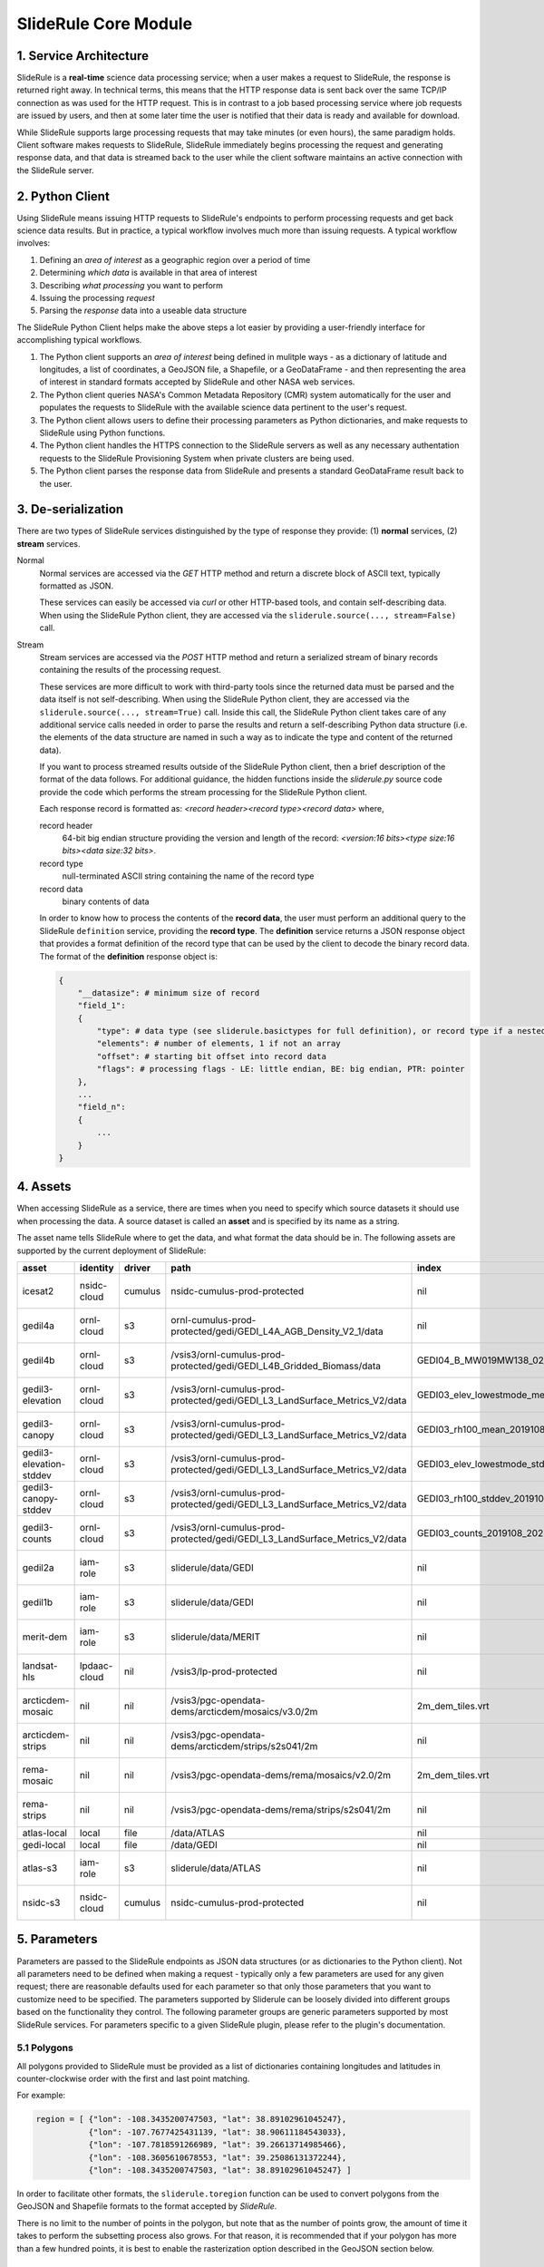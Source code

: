 =====================
SlideRule Core Module
=====================

1. Service Architecture
#######################

SlideRule is a **real-time** science data processing service; when a user makes a request to SlideRule, the response is returned right away.  In technical terms, this means that the HTTP response data is sent back over the same TCP/IP connection as was used for the HTTP request.  This is in contrast to a job based processing service where job requests are issued by users, and then at some later time the user is notified that their data is ready and available for download.

While SlideRule supports large processing requests that may take minutes (or even hours), the same paradigm holds.  Client software makes requests to SlideRule, SlideRule immediately begins processing the request and generating response data, and that data is streamed back to the user while the client software maintains an active connection with the SlideRule server.

2. Python Client
################

Using SlideRule means issuing HTTP requests to SlideRule's endpoints to perform processing requests and get back science data results.  But in practice, a typical workflow involves much more than issuing requests.  A typical workflow involves:

#. Defining an *area of interest* as a geographic region over a period of time
#. Determining *which data* is available in that area of interest
#. Describing *what processing* you want to perform
#. Issuing the processing *request*
#. Parsing the *response* data into a useable data structure

The SlideRule Python Client helps make the above steps a lot easier by providing a user-friendly interface for accomplishing typical workflows.

#. The Python client supports an *area of interest* being defined in mulitple ways - as a dictionary of latitude and longitudes, a list of coordinates, a GeoJSON file, a Shapefile, or a GeoDataFrame - and then representing the area of interest in standard formats accepted by SlideRule and other NASA web services.
#. The Python client queries NASA's Common Metadata Repository (CMR) system automatically for the user and populates the requests to SlideRule with the available science data pertinent to the user's request.
#. The Python client allows users to define their processing parameters as Python dictionaries, and make requests to SlideRule using Python functions.
#. The Python client handles the HTTPS connection to the SlideRule servers as well as any necessary authentation requests to the SlideRule Provisioning System when private clusters are being used.
#. The Python client parses the response data from SlideRule and presents a standard GeoDataFrame result back to the user.

3. De-serialization
###################

There are two types of SlideRule services distinguished by the type of response they provide: (1) **normal** services, (2) **stream** services.

Normal
    Normal services are accessed via the `GET` HTTP method and return a discrete block of ASCII text, typically formatted as JSON.

    These services can easily be accessed via `curl` or other HTTP-based tools, and contain self-describing data.
    When using the SlideRule Python client, they are accessed via the ``sliderule.source(..., stream=False)`` call.

Stream
    Stream services are accessed via the `POST` HTTP method and return a serialized stream of binary records containing the results of the processing request.

    These services are more difficult to work with third-party tools since the returned data must be parsed and the data itself is not self-describing.
    When using the SlideRule Python client, they are accessed via the ``sliderule.source(..., stream=True)`` call.  Inside this call, the SlideRule Python client
    takes care of any additional service calls needed in order to parse the results and return a self-describing Python data structure (i.e. the elements of
    the data structure are named in such a way as to indicate the type and content of the returned data).

    If you want to process streamed results outside of the SlideRule Python client, then a brief description of the format of the data follows.
    For additional guidance, the hidden functions inside the *sliderule.py* source code provide the code which performs
    the stream processing for the SlideRule Python client.

    Each response record is formatted as: `<record header><record type><record data>` where,

    record header
        64-bit big endian structure providing the version and length of the record: `<version:16 bits><type size:16 bits><data size:32 bits>`.
    record type
        null-terminated ASCII string containing the name of the record type
    record data
        binary contents of data

    In order to know how to process the contents of the **record data**, the user must perform an additional query to the SlideRule ``definition`` service,
    providing the **record type**.  The **definition** service returns a JSON response object that provides a format definition of the record type that can
    be used by the client to decode the binary record data.  The format of the **definition** response object is:

    .. code-block:: python

        {
            "__datasize": # minimum size of record
            "field_1":
            {
                "type": # data type (see sliderule.basictypes for full definition), or record type if a nested structure
                "elements": # number of elements, 1 if not an array
                "offset": # starting bit offset into record data
                "flags": # processing flags - LE: little endian, BE: big endian, PTR: pointer
            },
            ...
            "field_n":
            {
                ...
            }
        }

4. Assets
#########

When accessing SlideRule as a service, there are times when you need to specify which source datasets it should use when processing the data.
A source dataset is called an **asset** and is specified by its name as a string.

The asset name tells SlideRule where to get the data, and what format the data should be in. The following assets are supported by the current deployment of SlideRule:

.. csv-table::
    :header: asset, identity, driver, path, index, region, endpoint

    icesat2,                    nsidc-cloud,    cumulus,    nsidc-cumulus-prod-protected,                                           nil,                us-west-2,  https://s3.us-west-2.amazonaws.com
    gedil4a,                    ornl-cloud,     s3,         ornl-cumulus-prod-protected/gedi/GEDI_L4A_AGB_Density_V2_1/data,        nil,                us-west-2,  https://s3.us-west-2.amazonaws.com
    gedil4b,                    ornl-cloud,     s3,         /vsis3/ornl-cumulus-prod-protected/gedi/GEDI_L4B_Gridded_Biomass/data,         GEDI04_B_MW019MW138_02_002_05_R01000M_V2.tif,              us-west-2, https://s3.us-west-2.amazonaws.com
    gedil3-elevation,           ornl-cloud,     s3,         /vsis3/ornl-cumulus-prod-protected/gedi/GEDI_L3_LandSurface_Metrics_V2/data,   GEDI03_elev_lowestmode_mean_2019108_2022019_002_03.tif,    us-west-2, https://s3.us-west-2.amazonaws.com
    gedil3-canopy,              ornl-cloud,     s3,         /vsis3/ornl-cumulus-prod-protected/gedi/GEDI_L3_LandSurface_Metrics_V2/data,   GEDI03_rh100_mean_2019108_2022019_002_03.tif,              us-west-2, https://s3.us-west-2.amazonaws.com
    gedil3-elevation-stddev,    ornl-cloud,     s3,         /vsis3/ornl-cumulus-prod-protected/gedi/GEDI_L3_LandSurface_Metrics_V2/data,   GEDI03_elev_lowestmode_stddev_2019108_2022019_002_03.tif,  us-west-2, https://s3.us-west-2.amazonaws.com
    gedil3-canopy-stddev,       ornl-cloud,     s3,         /vsis3/ornl-cumulus-prod-protected/gedi/GEDI_L3_LandSurface_Metrics_V2/data,   GEDI03_rh100_stddev_2019108_2022019_002_03.tif,            us-west-2, https://s3.us-west-2.amazonaws.com
    gedil3-counts,              ornl-cloud,     s3,         /vsis3/ornl-cumulus-prod-protected/gedi/GEDI_L3_LandSurface_Metrics_V2/data,   GEDI03_counts_2019108_2022019_002_03.tif,                  us-west-2, https://s3.us-west-2.amazonaws.com
    gedil2a,                    iam-role,       s3,         sliderule/data/GEDI,                                                    nil,                us-west-2,  https://s3.us-west-2.amazonaws.com
    gedil1b,                    iam-role,       s3,         sliderule/data/GEDI,                                                    nil,                us-west-2,  https://s3.us-west-2.amazonaws.com
    merit-dem,                  iam-role,       s3,         sliderule/data/MERIT,                                                   nil,                us-west-2,  https://s3.us-west-2.amazonaws.com
    landsat-hls,                lpdaac-cloud,   nil,        /vsis3/lp-prod-protected,                                               nil,                us-west-2,  https://s3.us-west-2.amazonaws.com
    arcticdem-mosaic,           nil,            nil,        /vsis3/pgc-opendata-dems/arcticdem/mosaics/v3.0/2m,                     2m_dem_tiles.vrt,   us-west-2,  https://s3.us-west-2.amazonaws.com
    arcticdem-strips,           nil,            nil,        /vsis3/pgc-opendata-dems/arcticdem/strips/s2s041/2m,                    nil,                us-west-2,  https://s3.us-west-2.amazonaws.com
    rema-mosaic,                nil,            nil,        /vsis3/pgc-opendata-dems/rema/mosaics/v2.0/2m,                          2m_dem_tiles.vrt,   us-west-2,  https://s3.us-west-2.amazonaws.com
    rema-strips,                nil,            nil,        /vsis3/pgc-opendata-dems/rema/strips/s2s041/2m,                         nil,                us-west-2,  https://s3.us-west-2.amazonaws.com
    atlas-local,                local,          file,       /data/ATLAS,                                                            nil,                local,      local
    gedi-local,                 local,          file,       /data/GEDI,                                                             nil,                local,      local
    atlas-s3,                   iam-role,       s3,         sliderule/data/ATLAS,                                                   nil,                us-west-2,  https://s3.us-west-2.amazonaws.com
    nsidc-s3,                   nsidc-cloud,    cumulus,    nsidc-cumulus-prod-protected,                                           nil,                us-west-2,  https://s3.us-west-2.amazonaws.com

5. Parameters
#############

Parameters are passed to the SlideRule endpoints as JSON data structures (or as dictionaries to the Python client).  Not all parameters need to be defined when making a request - typically only a few parameters are used for any given request; there are reasonable defaults used for each parameter so that only those parameters that you want to customize need to be specified.  The parameters supported by Sliderule can be loosely divided into different groups based on the functionality they control.  The following parameter groups are generic parameters supported by most SlideRule services.  For parameters specific to a given SlideRule plugin, please refer to the plugin's documentation.

5.1 Polygons
--------------

All polygons provided to SlideRule must be provided as a list of dictionaries containing longitudes and latitudes in counter-clockwise order with the first and last point matching.

For example:

.. code-block:: python

    region = [ {"lon": -108.3435200747503, "lat": 38.89102961045247},
               {"lon": -107.7677425431139, "lat": 38.90611184543033},
               {"lon": -107.7818591266989, "lat": 39.26613714985466},
               {"lon": -108.3605610678553, "lat": 39.25086131372244},
               {"lon": -108.3435200747503, "lat": 38.89102961045247} ]

In order to facilitate other formats, the ``sliderule.toregion`` function can be used to convert polygons from the GeoJSON and Shapefile formats to the format accepted by `SlideRule`.

There is no limit to the number of points in the polygon, but note that as the number of points grow, the amount of time it takes to perform the subsetting process also grows. For that reason, it is recommended that if your polygon has more than a few hundred points, it is best to enable the rasterization option described in the GeoJSON section below.

5.2 GeoJSON
-------------

One of the outputs of the ``sliderule.toregion`` function is a GeoJSON object that describes the region of interest.  It is available under the ``"raster"`` element of the returned dictionary.

When supplied in the parameters sent in the request, the server side software forgoes using the polygon for subsetting operations, and instead builds a raster of the GeoJSON object using the specified cellsize, and then uses that raster image as a mask to determine which points in the source datasets are included in the region of interest.

For regions of interest that are complex and include many holes where a single track may have multiple intesecting and non-intersecting segments, the rasterized subsetting function is much more performant and the cost of the resolution of the subsetting operation.

The example code below shows how this option can be enabled and used (note, the ``"poly"`` parameter is still required):

.. code-block:: python

    region = sliderule.toregion('examples/grandmesa.geojson', cellsize=0.02)
    parms = {
        "poly": region['poly'],
        "raster": region['raster']
    }

5.3 Time
----------

All times sent as request parameters are in GMT time.  All times returned in result records are in number of seconds (fractual, double precision) since the GPS epoch which is January 6, 1980 at midnight (1980-01-06:T00.00.00.000000Z).

* ``"t0"``: start time for filtering source datasets (format %Y-%m-%dT%H:%M:%SZ, e.g. 2018-10-13T00:00:00Z)
* ``"t1"``: stop time for filtering source datasets (format %Y-%m-%dT%H:%M:%SZ, e.g. 2018-10-13T00:00:00Z)

The SlideRule Python client provides helper functions to perform the conversion.  See `gps2utc </web/rtd/api_reference/sliderule.html#gps2utc>`_.

For APIs that return GeoDataFrames, the **"time"** column values are represented as a ``datatime`` with microsecond precision.


5.4 Timeouts
----------------------

Each request supports setting three different timeouts. These timeouts should only need to be set by a user manually either when making extremely large processing requests, or when failing fast is necessary and default timeouts are too long.

* ``"rqst-timeout"``: total time in seconds for request to be processed
* ``"node-timeout"``: time in seconds for a single node to work on a distributed request (used for proxied requests)
* ``"read-timeout"``: time in seconds for a single read of an asset to take
* ``"timeout"``: global timeout setting that sets all timeouts at once (can be overridden by further specifying the other timeouts)

5.5 Raster Sampling
--------------------------------

SlideRule supports sampling raster datasets at the latitude and longitude of each calculated result from SlideRule processing.  When raster sampling is requested, the DataFrame returned by SlideRule includes columns for each requested raster with their associated values.

To request raster sampling, the ``"samples"`` parameter must be populated as a dictionary in the request.  Each key in the dictionary is used to label the data returned for that raster in the returned DataFrame.

* ``"samples"``: dictionary of rasters to sample
    - ``"<key>"``: user supplied name used to identify results returned from sampling this raster
        - ``"asset"``: name of the raster (as supplied in the Asset Directory) to be sampled
        - ``"algorithm"``: algorithm to use to sample the raster; the available algorithms for sampling rasters are: NearestNeighbour, Bilinear, Cubic, CubicSpline, Lanczos, Average, Mode, Gauss
        - ``"radius"``: the size of the kernel in meters when sampling a raster; the size of the region in meters for zonal statistics
        - ``"zonal_stats"``: boolean whether to calculate and return zonal statistics for the region around the location being sampled
        - ``"with_flags"``: boolean whether to include auxillary information about the sampled pixel in the form of a 32-bit flag
        - ``"t0"``: start time for filtering rasters to be sampled (format %Y-%m-%dT%H:%M:%SZ, e.g. 2018-10-13T00:00:00Z)
        - ``"t1"``: stop time for filtering rasters to be sampled (format %Y-%m-%dT%H:%M:%SZ, e.g. 2018-10-13T00:00:00Z)
        - ``"substr"``: substring filter for rasters to be sampled; the raster will only be sampled if the name of the raster includes the provided substring (useful for datasets that have multiple rasters for a given geolocation to be sampled)
        - ``"closest_time"``: time used to filter rasters to be sampled; only the raster that is closest in time to the provided time will be sampled - can be multiple rasters if they all share the same time (format %Y-%m-%dT%H:%M:%SZ, e.g. 2018-10-13T00:00:00Z)
        - ``"use_poi_time"``: overrides the "closest_time" setting (or provides one if not set) with the time associated with the point of interest being sampled
        - ``"catalog"``: geojson formatted stac query response (obtained through the `sliderule.earthdata.stac` Python API)
        - ``"bands"``: list of bands to read out of the raster, or a predefined algorithm that combines bands for a given dataset
        - ``"key_space"``: 64-bit integer defining the upper 32-bits of the ``file_id``; this in general should never be set as the server will typically do the right thing assigning a key space;   but for users that are parallelizing requests on the client-side, this parameter can be usedful when constructing the resulting file dictionaries that come back with the raster samples

.. code-block:: python

    parms {
        "samples" : {
            "mosaic": {"asset": "arcticdem-mosaic", "radius": 10.0, "zonal_stats": True},
            "strips": {"asset": "arcticdem-strips", "algorithm": "CubicSpline"}
        }
    }

The output returned in the DataFrame can take two differnt forms depending on the nature of the data requested.

(1) If the raster being sampled includes on a single value for each latitude and longitude, then the data returned will be of the form {key}.value, {key}.time, {key}.file_id, {key}.{zonal stat} where the zonal stats are only present if requested.

(2) If the raster being sampled has multiple values for a given latitude and longitude (e.g. multiple strips per scene, or multiple bands per image), then the data returned will still have the same column headers, but the values will be numpy arrays.  For a given row in a DataFrame, the length of the numpy array in each column associated with a raster should be the same.  From row to row, those lengths can be different.


5.6 Output parameters
------------------------

By default, SlideRule returns all results in a native (i.e. custom to SlideRule) format that is streamed back to the client and used by the client to construct a GeoDataFrame that is returned to the user. Using the parameters below, SlideRule can build the entire DataFrame of the results on the servers, in one of a few different formats (currently, only GeoParquet `GeoParquet <./GeoParquet.html>`_ is supported), and return the results as a file that is streamed back to the client and reconstructed by the client.  To control thie behavior, the ``"output"`` parameter is used.

Optionally, SlideRule supports writing the output to an S3 bucket instead of streaming the output back to the client.  In order to enable this behavior, the ``"output.path"`` field must start with "s3://" followed by the bucket name and object key.  For example, if you wanted the result to be written to a file named "grandmesa.parquet" in your S3 bucket "mybucket", in the subfolder "maps", then the output.path would be "s3://mybucket/maps/grandmesa.parquet".  When writing to S3, it is required by the user to supply the necessary credentials.  This can be done in one of two ways: (1) the user specifies an "asset" supported by SlideRule for which SlideRule already maintains credentials; (2) the user specifies their own set of temporary aws credentials.

* ``"output"``: settings to control how SlideRule outputs results
    * ``"path"``: the full path and filename of the file to be constructed by the client, ``NOTE`` - the path MUST BE less than 128 characters
    * ``"format"``: the format of the file constructed by the servers and sent to the client (currently, only GeoParquet is supported, specified as "parquet")
    * ``"open_on_complete"``: boolean; if true then the client is to open the file as a DataFrame once it is finished receiving it and writing it out; if false then the client returns the name of the file that was written
    * ``"region"``: AWS region when the output path is an S3 bucket (e.g. "us-west-2")
    * ``"asset"``: the name of the SlideRule asset from which to get credentials for the optionally supplied S3 bucket specified in the output path
    * ``"credentials"``: the AWS credentials for the optionally supplied S3 bucket specified in the output path
      - ``"aws_access_key_id"``: AWS access key id
      - ``"aws_secret_access_key"``: AWS secret access key
      - ``"aws_session_token"``: AWS session token

.. code-block:: python

    parms {
        "output": { "path": "grandmesa.parquet", "format": "parquet", "open_on_complete": True }
    }

5.7 Parameter reference table
------------------------------

The default set of parameters used by SlideRule are set to match anticipated user needs and should be good to use for most requests.

.. list-table:: SlideRule Request Parameters
   :widths: 25 25 50
   :header-rows: 1

   * - Parameter
     - Units
     - Default
   * - ``"closest_time"``
     - String, YYYY-MM-DDThh:mm:ss
     -
   * - ``"key_space"``
     - Integer
     -
   * - ``"node-timeout"``
     - Integer, seconds
     - 600
   * - ``"output.asset"``
     - String
     -
   * - ``"output.credentials.aws_access_key_id"``
     - String
     -
   * - ``"output.credentials.aws_secret_access_key"``
     - String
     -
   * - ``"output.credentials.aws_session_token"``
     - String
     -
   * - ``"output.format"``
     - String
     -
   * - ``"output.open_on_complete"``
     - Boolean
     - False
   * - ``"output.path"``
     - String, file path
     -
   * - ``"poly"``
     - String, JSON
     -
   * - ``"raster"``
     - String, JSON
     -
   * - ``"read-timeout"``
     - Integer, seconds
     - 600
   * - ``"region"``
     - Integer, orbit region
     -
   * - ``"rqst-timeout"``
     - Integer, seconds
     - 600
   * - ``"samples.asset"``
     - String, raster asset name
     -
   * - ``"samples.algorithm"``
     - String, algorithm name
     - "NearestNeighbour"
   * - ``"samples.radius"``
     - Float, meters
     - 0
   * - ``"samples.zonal_stats"``
     - Boolean
     - False
   * - ``"substr"``
     - String
     -
   * - ``"timeout"``
     - Integer, seconds
     -
   * - ``"t0"``
     - String, YYYY-MM-DDThh:mm:ss
     -
   * - ``"t1"``
     - String, YYYY-MM-DDThh:mm:ss
     -
   * - ``"with_flags"``
     - Boolean
     - False


6. Endpoints
############

definition
----------

``GET /source/definition <request payload>``

    Gets the record definition of a record type; used to parse binary record data

**Request Payload** *(application/json)*

    .. list-table::
       :header-rows: 1

       * - parameter
         - description
         - default
       * - **record-type**
         - the name of the record type
         - *required*

    **HTTP Example**

    .. code-block:: http

        GET /source/definition HTTP/1.1
        Host: my-sliderule-server:9081
        Content-Length: 23


        {"rectype": "atl03rec"}

    **Python Example**

    .. code-block:: python

        # Request Record Definition
        rsps = sliderule.source("definition", {"rectype": "atl03rec"}, stream=False)

**Response Payload** *(application/json)*

    JSON object defining the on-the-wire binary format of the record data contained in the specified record type.

    See `De-serialization <./SlideRule.html#de-serialization>`_ for a description of how to use the record definitions.



event
-----

``POST /source/event <request payload>``

    Return event messages (logs, traces, and metrics) in real-time that have occurred during the time the request is active

**Request Payload** *(application/json)*

    .. list-table::
       :header-rows: 1

       * - parameter
         - description
         - default
       * - **type**
         - type of event message to monitor: "LOG", "TRACE", "METRIC"
         - "LOG"
       * - **level**
         - minimum event level to monitor: "DEBUG", "INFO", "WARNING", "ERROR", "CRITICAL"
         - "INFO"
       * - **format**
         - the format of the event message: "FMT_TEXT", "FMT_JSON"; empty for binary record representation
         - *optional*
       * - **duration**
         - seconds to hold connection open
         - 0

    **HTTP Example**

    .. code-block:: http

        POST /source/event HTTP/1.1
        Host: my-sliderule-server:9081
        Content-Length: 48

        {"type": "LOG", "level": "INFO", "duration": 30}

    **Python Example**

    .. code-block:: python

        # Build Logging Request
        rqst = {
            "type": "LOG",
            "level" : "INFO",
            "duration": 30
        }

        # Retrieve logs
        rsps = sliderule.source("event", rqst, stream=True)

**Response Payload** *(application/octet-stream)*

    Serialized stream of event records of the type ``eventrec``.  See `De-serialization <./SlideRule.html#de-serialization>`_ for a description of how to process binary response records.



geo
---

``GET /source/geo <request payload>``

    Perform geospatial operations on spherical and polar coordinates

**Request Payload** *(application/json)*

    .. list-table::
       :header-rows: 1

       * - parameter
         - description
         - default
       * - **asset**
         - data source (see `Assets <#assets>`_)
         - *required*
       * - **pole**
         - polar orientation of indexing operations: "north", "south"
         - "north"
       * - **lat**
         - spherical latitude coordinate to project onto a polar coordinate system, -90.0 to 90.0
         - *optional*
       * - **lon**
         - spherical longitude coordinate to project onto a polar coordinate system, -180.0 to 180.0
         - *optional*
       * - **x**
         - polar x coordinate to project onto a spherical coordinate system
         - *optional*
       * - **y**
         - polar y coordinate to project onto a spherical coordinate system
         - *optional*
       * - **span**
         - a box defined by a lower left latitude/longitude pair, and an upper right lattitude/longitude pair
         - *optional*
       * - **span1**
         - a span used for intersection with the span2
         - *optional*
       * - **span2**
         - a span used for intersection with the span1
         - *optional*

    .. list-table:: span definition
       :header-rows: 1

       * - parameter
         - description
         - default
       * - **lat0**
         - smallest latitude (starting at -90.0)
         - *required*
       * - **lon0**
         - smallest longitude (starting at -180.0)
         - *required*
       * - **lat1**
         - largest latitude (ending at 90.0)
         - *required*
       * - **lon1**
         - largest longitude (ending at 180.0)
         - *required*

    **HTTP Example**

    .. code-block:: http

        GET /source/geo HTTP/1.1
        Host: my-sliderule-server:9081
        Content-Length: 115


        {"asset": "atlas-local", "pole": "north", "lat": 30.0, "lon": 100.0, "x": -0.20051164424058, "y": -1.1371580426033}

    **Python Example**

    .. code-block:: python

        rqst = {
            "asset": "atlas-local",
            "pole": "north",
            "lat": 30.0,
            "lon": 100.0,
            "x": -0.20051164424058,
            "y": -1.1371580426033,
        }

        rsps = sliderule.source("geo", rqst)


**Response Payload** *(application/json)*

    JSON object with elements populated by the inferred operations being requested

    .. list-table::
       :header-rows: 1

       * - parameter
         - description
         - default
       * - **intersect**
         - true if span1 and span2 intersect, false otherwise
         - *optional*
       * - **combine**
         - the combined span of span1 and span 2
         - *optional*
       * - **split**
         - the split of span
         - *optional*
       * - **lat**
         - spherical latitude coordinate projected from the polar coordinate system, -90.0 to 90.0
         - *optional*
       * - **lon**
         - spherical longitude coordinate projected from the polar coordinate system, -180.0 to 180.0
         - *optional*
       * - **x**
         - polar x coordinate projected from the spherical coordinate system
         - *optional*
       * - **y**
         - polar y coordinate projected from the spherical coordinate system
         - *optional*

    **HTTP Example**

    .. code-block:: http

        HTTP/1.1 200 OK
        Server: sliderule/0.5.0
        Content-Type: text/plain
        Content-Length: 76


        {"y":1.1371580426033,"x":-0.20051164424058,"lat":29.999999999998,"lon":-100}



h5
--

``POST /source/h5 <request payload>``

    Reads a dataset from an HDF5 file and return the values of the dataset in a list.

    See `icesat2.h5 </web/rtd/api_reference/icesat2.html#h5>`_ function for a convient method for accessing HDF5 datasets.

**Request Payload** *(application/json)*

    .. list-table::
       :header-rows: 1

       * - parameter
         - description
         - default
       * - **asset**
         - data source asset (see `Assets <#assets>`_)
         - *required*
       * - **resource**
         - HDF5 filename
         - *required*
       * - **dataset**
         - full path to dataset variable
         - *required*
       * - **datatype**
         - the type of data the returned dataset values should be in
         - "DYNAMIC"
       * - **col**
         - the column to read from the dataset for a multi-dimensional dataset
         - 0
       * - **startrow**
         - the first row to start reading from in a multi-dimensional dataset
         - 0
       * - **numrows**
         - the number of rows to read when reading from a multi-dimensional dataset
         - -1 (all rows)
       * - **id**
         - value to echo back in the records being returned
         - 0

    **HTTP Example**

    .. code-block:: http

        POST /source/h5 HTTP/1.1
        Host: my-sliderule-server:9081
        Content-Length: 189


        {"asset": "atlas-local", "resource": "ATL03_20181019065445_03150111_003_01.h5", "dataset": "/gt1r/geolocation/segment_ph_cnt", "datatype": 2, "col": 0, "startrow": 0, "numrows": 5, "id": 0}


    **Python Example**

    .. code-block:: python

        >>> import sliderule
        >>> sliderule.set_url("slideruleearth.io")
        >>> asset = "icesat2"
        >>> resource = "ATL03_20181019065445_03150111_003_01.h5"
        >>> dataset = "/gt1r/geolocation/segment_ph_cnt"
        >>> rqst = {
        "asset" : asset,
        "resource": resource,
        "dataset": dataset,
        "datatype": sliderule.datatypes["INTEGER"],
        "col": 0,
        "startrow": 0,
        "numrows": 5,
        "id": 0
        }
        >>> rsps = sliderule.source("h5", rqst, stream=True)
        >>> print(rsps)
        [{'__rectype': 'h5dataset', 'datatype': 2, 'data': (245, 0, 0, 0, 7, 1, 0, 0, 17, 1, 0, 0, 1, 1, 0, 0, 4, 1, 0, 0), 'size': 20, 'offset': 0, 'id': 0}]

**Response Payload** *(application/octet-stream)*

    Serialized stream of H5 dataset records of the type ``h5dataset``.  See `De-serialization <./SlideRule.html#de-serialization>`_ for a description of how to process binary response records.




h5p
---

``POST /source/h5p <request payload>``

    Reads a list of datasets from an HDF5 file and returns the values of the datasets in a dictionary of lists.

    See `icesat2.h5p </web/rtd/api_reference/icesat2.html#h5p>`_ function for a convient method for accessing HDF5 datasets.

**Request Payload** *(application/json)*

    .. list-table::
       :header-rows: 1

       * - parameter
         - description
         - default
       * - **asset**
         - data source asset (see `Assets <#assets>`_)
         - *required*
       * - **resource**
         - HDF5 filename
         - *required*
       * - **datasets**
         - list of datasets (see `h5 <#h5>`_ for a list of parameters for each dataset)
         - *required*

    **Python Example**

    .. code-block:: python

        >>> import sliderule
        >>> sliderule.set_url("slideruleearth.io")
        >>> asset = "icesat2"
        >>> resource = "ATL03_20181019065445_03150111_003_01.h5"
        >>> dataset = "/gt1r/geolocation/segment_ph_cnt"
        >>> datasets = [ {"dataset": dataset, "col": 0, "startrow": 0, "numrows": 5} ]
        >>> rqst = {
        "asset" : asset,
        "resource": resource,
        "datasets": datasets,
        }
        >>> rsps = sliderule.source("h5p", rqst, stream=True)
        >>> print(rsps)
        [{'__rectype': 'h5file', 'dataset': '/gt1r/geolocation/segment_ph_cnt', 'elements': 5, 'size': 20, 'datatype': 2, 'data': (245, 0, 0, 0, 7, 1, 0, 0, 17, 1, 0, 0, 1, 1, 0, 0, 4, 1, 0, 0)}]

**Response Payload** *(application/octet-stream)*

    Serialized stream of H5 file data records of the type ``h5file``.  See `De-serialization <./SlideRule.html#de-serialization>`_ for a description of how to process binary response records.



health
------

``GET /source/health``

    Provides status on the health of the node.

**Response Payload** *(application/json)*

    JSON object containing a true|false indicator of the health of the node.

    .. code-block:: python

        {
            "healthy": true|false
        }



index
-----

``GET /source/index <request payload>``

    Return list of resources (i.e H5 files) that match the query criteria.

    Since the way resources are indexed (e.g. which meta-data to use), is very dependent upon the actual resources available; this endpoint is not necessarily
    useful in and of itself.  It is expected that data specific indexes will be built per SlideRule deployment, and higher level routines will be constructed
    that take advantage of this endpoint and provide a more meaningful interface.

**Request Payload** *(application/json)*

    .. code-block:: python

            {
                "or"|"and":
                {
                    "<index name>": { <index parameters>... }
                    ...
                }
            }

    .. list-table::
       :header-rows: 1

       * - parameter
         - description
         - default
       * - **index name**
         - name of server-side index to use (deployment specific)
         - *required*
       * - **index parameters**
         - an index span represented in the format native to the index selected
         - *required*


**Response Payload** *(application/json)*

    JSON object containing a list of the resources available to the SlideRule deployment that match the query criteria.

    .. code-block:: python

        {
            "resources": ["<resource name>", ...]
        }



metric
------

``GET /source/metric <request payload>``

    Return a list of metric values associated with a provided system attribute.

    Each SlideRule server node maintains internal metrics on a variety of things.  Each metric is associated with an attribute that identifies a set of metrics.

    When querying metrics, you provide the metric attribute, and the server will respond with the set of metrics associated with that attribute.

**Request Payload** *(application/json)*

    .. code-block:: python

      {
        "attr": <metric attribute>
      }

    .. list-table::
       :header-rows: 1

       * - parameter
         - description
         - default
       * - **metric attribute**
         - name of the attribute that is being queried
         - *required*


**Response Payload** *(application/json)*

    JSON object containing a set of the metric names and values.

    .. code-block:: python

        {
            "<metric name>": <metric value>,
            ...
        }



tail
----

``GET /source/tail <request payload>``

    Retrieve the most recent log messages generated by the server.

    The number of log message saved by the server is configured at startup.  This endpoint will return up to the maximum number of log messages that are saved.

**Request Payload** *(application/json)*

    .. code-block:: python

      {
        "monitor": "<monitor name>"
      }

    .. list-table::
       :header-rows: 1

       * - parameter
         - description
         - default
       * - **monitor**
         - name of the monitor to tail, should almost always be "EventMonitor"
         - *required*


**Response Payload** *(application/json)*

    JSON object containing a list of log messages.

    .. code-block:: python

        [
            "<log message 1>",
            "<log message 2>",
            ...
            "<log message N>"
        ]



time
-----

``GET /source/time <request payload>``

    Converts times from one format to another

**Request Payload** *(application/json)*

    .. list-table::
       :header-rows: 1

       * - parameter
         - description
         - default
       * - **time**
         - time value
         - *required*
       * - **input**
         - format of above time value: "NOW", "CDS", "GMT", "GPS"
         - *required*
       * - **output**
         - desired format of return value: same as above
         - *required*

    Sliderule supports the following time specifications

    NOW
        If supplied for either input or time then grab the current time

    CDS
        CCSDS 6-byte packet timestamp represented as [<day>, <ms>]

        days = 2 bytes of days since GPS epoch

        ms = 4 bytes of milliseconds in the current day

    GMT
        UTC time represented as "<year>:<day of year>:<hour in day>:<minute in hour>:<second in minute>"

    DATE
        UTC time represented as "<year>-<month>-<day of month>T<hour in day>:<minute in hour>:<second in minute>Z""

    GPS
        seconds since GPS epoch "January 6, 1980"


    **HTTP Example**

    .. code-block:: http

        GET /source/time HTTP/1.1
        Host: my-sliderule-server:9081
        Content-Length: 48


        {"time": "NOW", "input": "NOW", "output": "GPS"}

    **Python Example**

    .. code-block:: python

        rqst = {
            "time": "NOW",
            "input": "NOW",
            "output": "GPS"
        }

        rsps = sliderule.source("time", rqst)

**Response Payload** *(application/json)*

    JSON object describing the results of the time conversion

    .. code-block:: python

        {
            "time":     <time value>
            "format":   "<format of time value>"
        }


version
-------

``GET /source/version``

    Get the version information of the server.

**Response Payload** *(application/json)*

    JSON object containing the version information.

    .. code-block:: python

      {
          "server": {
              "packages": [
                  "<package 1>",
                  "<package 2>",
                  ...
                  "<package n>"
              ],
              "version": "<version string>",
              "launch": "<date of launch>",
              "commit": "<commit id of code>",
              "duration": <seconds since launch>
          }
          "<package 1>": {
              "version": "<version string>",
              "commit": "<commit id of code>"
          },
          "<package 2>": {
              "version": "<version string>",
              "commit": "<commit id of code>"
          },
          ...
          "<package n>": {
              "version": "<version string>",
              "commit": "<commit id of code>"
          }
      }
